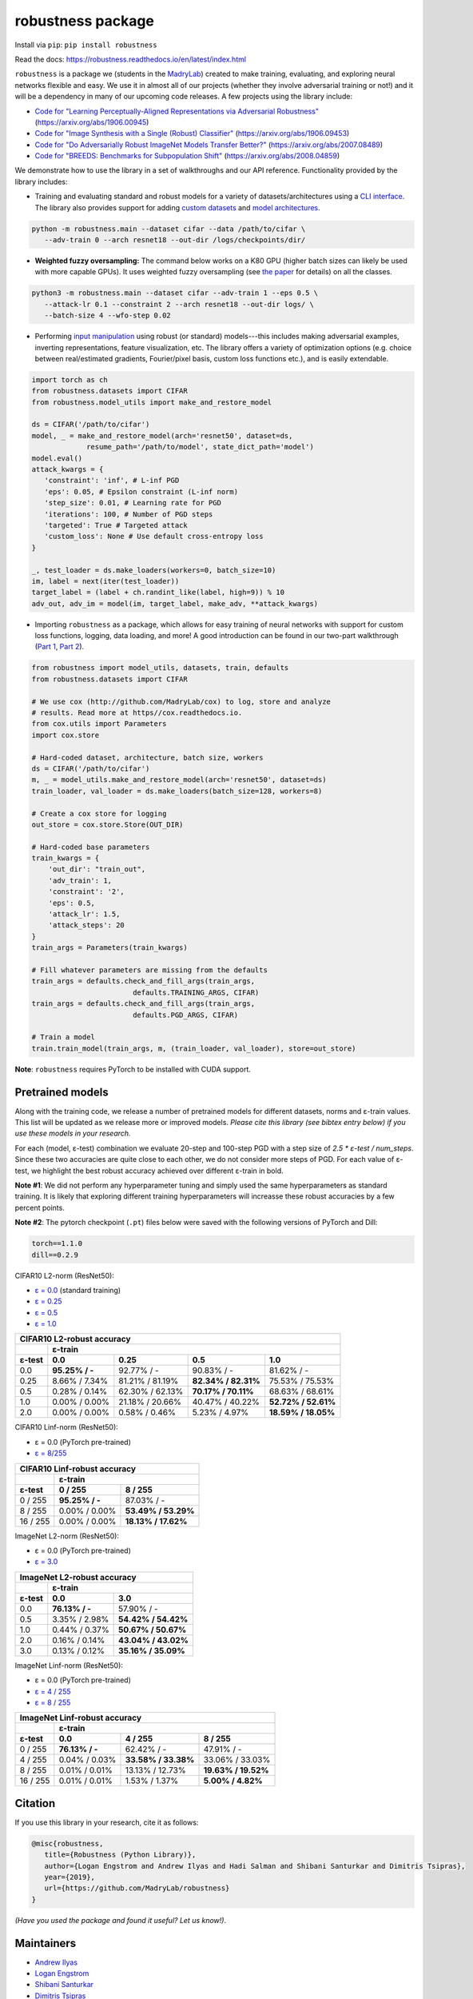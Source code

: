 robustness package
==================
Install via ``pip``: ``pip install robustness``

Read the docs: https://robustness.readthedocs.io/en/latest/index.html

``robustness`` is a package we (students in the `MadryLab <http://madry-lab.ml>`_) created
to make training, evaluating, and exploring neural networks flexible and easy.
We use it in almost all of our projects (whether they involve
adversarial training or not!) and it will be a dependency in many of our
upcoming code releases. A few projects using the library include:

- `Code for "Learning Perceptually-Aligned Representations via Adversarial Robustness" <https://github.com/MadryLab/robust_representations>`_ (https://arxiv.org/abs/1906.00945) 
- `Code for
  "Image Synthesis with a Single (Robust) Classifier" <https://github.com/MadryLab/robustness_applications>`_ (https://arxiv.org/abs/1906.09453)
- `Code for
  "Do Adversarially Robust ImageNet Models Transfer Better?" <https://github.com/microsoft/robust-models-transfer>`_ (https://arxiv.org/abs/2007.08489)
- `Code for
  "BREEDS: Benchmarks for Subpopulation Shift"
  <https://github.com/MadryLab/BREEDS-Benchmarks>`_ (https://arxiv.org/abs/2008.04859)

We
demonstrate how to use the library in a set of walkthroughs and our API
reference. Functionality provided by the library includes:

- Training and evaluating standard and robust models for a variety of
  datasets/architectures using a `CLI interface
  <https://robustness.readthedocs.io/en/latest/example_usage/cli_usage.html>`_. The library also provides support for adding
  `custom datasets <https://robustness.readthedocs.io/en/latest/example_usage/training_lib_part_2.html#training-on-custom-datasets>`_ and `model architectures <https://robustness.readthedocs.io/en/latest/example_usage/training_lib_part_2.html#training-with-custom-architectures>`_.

.. code-block:: bash

   python -m robustness.main --dataset cifar --data /path/to/cifar \
      --adv-train 0 --arch resnet18 --out-dir /logs/checkpoints/dir/

- **Weighted fuzzy oversampling:** The command below works on a K80 GPU (higher batch sizes can likely be used with more capable GPUs). It uses weighted fuzzy oversampling (see `the paper <https://arxiv.org/abs/2008.03835>`_ for details) on all the classes.

.. code-block:: bash

   python3 -m robustness.main --dataset cifar --adv-train 1 --eps 0.5 \
      --attack-lr 0.1 --constraint 2 --arch resnet18 --out-dir logs/ \
      --batch-size 4 --wfo-step 0.02

- Performing `input manipulation
  <https://robustness.readthedocs.io/en/latest/example_usage/input_space_manipulation.html>`_ using robust (or standard)
  models---this includes making adversarial examples, inverting representations,
  feature visualization, etc. The library offers a variety of optimization
  options (e.g. choice between real/estimated gradients, Fourier/pixel basis,
  custom loss functions etc.), and is easily extendable.

.. code-block:: python
   
   import torch as ch
   from robustness.datasets import CIFAR
   from robustness.model_utils import make_and_restore_model

   ds = CIFAR('/path/to/cifar')
   model, _ = make_and_restore_model(arch='resnet50', dataset=ds, 
                resume_path='/path/to/model', state_dict_path='model')
   model.eval()
   attack_kwargs = {
      'constraint': 'inf', # L-inf PGD 
      'eps': 0.05, # Epsilon constraint (L-inf norm)
      'step_size': 0.01, # Learning rate for PGD
      'iterations': 100, # Number of PGD steps
      'targeted': True # Targeted attack
      'custom_loss': None # Use default cross-entropy loss
   }

   _, test_loader = ds.make_loaders(workers=0, batch_size=10)
   im, label = next(iter(test_loader))
   target_label = (label + ch.randint_like(label, high=9)) % 10
   adv_out, adv_im = model(im, target_label, make_adv, **attack_kwargs)

- Importing ``robustness`` as a package, which allows for easy training of
  neural networks with support for custom loss functions, logging, data loading,
  and more! A good introduction can be found in our two-part walkthrough
  (`Part 1 <https://robustness.readthedocs.io/en/latest/example_usage/training_lib_part_1.html>`_, 
  `Part 2 <https://robustness.readthedocs.io/en/latest/example_usage/training_lib_part_2.html>`_).

.. code-block:: python

   from robustness import model_utils, datasets, train, defaults
   from robustness.datasets import CIFAR

   # We use cox (http://github.com/MadryLab/cox) to log, store and analyze 
   # results. Read more at https//cox.readthedocs.io.
   from cox.utils import Parameters
   import cox.store

   # Hard-coded dataset, architecture, batch size, workers
   ds = CIFAR('/path/to/cifar')
   m, _ = model_utils.make_and_restore_model(arch='resnet50', dataset=ds)
   train_loader, val_loader = ds.make_loaders(batch_size=128, workers=8)

   # Create a cox store for logging
   out_store = cox.store.Store(OUT_DIR)

   # Hard-coded base parameters
   train_kwargs = {
       'out_dir': "train_out",
       'adv_train': 1,
       'constraint': '2',
       'eps': 0.5,
       'attack_lr': 1.5,
       'attack_steps': 20
   }
   train_args = Parameters(train_kwargs)

   # Fill whatever parameters are missing from the defaults
   train_args = defaults.check_and_fill_args(train_args,
                           defaults.TRAINING_ARGS, CIFAR)
   train_args = defaults.check_and_fill_args(train_args,
                           defaults.PGD_ARGS, CIFAR)

   # Train a model
   train.train_model(train_args, m, (train_loader, val_loader), store=out_store)

**Note**: ``robustness`` requires PyTorch to be installed with CUDA support.

Pretrained models
-----------------

Along with the training code, we release a number of pretrained models for
different datasets, norms and ε-train values. This list will be updated as
we release more or improved models. *Please cite this library (see bibtex
entry below) if you use these models in your research.* 

For each (model, ε-test) combination we evaluate 20-step and 100-step PGD with a
step size of `2.5 * ε-test / num_steps`. Since these two accuracies are quite 
close to each other, we do not consider more steps of PGD.
For each value of ε-test, we highlight the best robust accuracy achieved over
different ε-train in bold.

**Note #1**: We did not perform any hyperparameter tuning and simply used the same
hyperparameters as standard training. It is likely that exploring different 
training hyperparameters will increasse these robust accuracies by a few percent
points.

**Note #2**: The pytorch checkpoint (``.pt``) files below were saved with the following versions of PyTorch and Dill:

.. code-block::

  torch==1.1.0
  dill==0.2.9


CIFAR10 L2-norm (ResNet50):

- `ε = 0.0 <https://www.dropbox.com/s/yhpp4yws7sgi6lj/cifar_nat.pt?dl=0>`_ (standard training)
- `ε = 0.25 <https://www.dropbox.com/s/2qsp7pt6t7uo71w/cifar_l2_0_25.pt?dl=0>`_
- `ε = 0.5 <https://www.dropbox.com/s/1zazwjfzee7c8i4/cifar_l2_0_5.pt?dl=0>`_
- `ε = 1.0 <https://www.dropbox.com/s/s2x7thisiqxz095/cifar_l2_1_0.pt?dl=0>`_

+--------------+----------------+-----------------+---------------------+---------------------+
| CIFAR10 L2-robust accuracy                                                                  |
+--------------+----------------+-----------------+---------------------+---------------------+
|              | ε-train                                                                      |
+--------------+----------------+-----------------+---------------------+---------------------+
| ε-test       | 0.0            | 0.25            | 0.5                 | 1.0                 |
+==============+================+=================+=====================+=====================+
| 0.0          | **95.25% / -** | 92.77%  / -     | 90.83% / -          | 81.62% / -          |
+--------------+----------------+-----------------+---------------------+---------------------+
| 0.25         |  8.66% / 7.34% | 81.21% / 81.19% | **82.34% / 82.31%** | 75.53% / 75.53%     |
+--------------+----------------+-----------------+---------------------+---------------------+
| 0.5          |  0.28% / 0.14% | 62.30% / 62.13% | **70.17% / 70.11%** | 68.63% / 68.61%     |
+--------------+----------------+-----------------+---------------------+---------------------+
| 1.0          |  0.00% / 0.00% | 21.18% / 20.66% | 40.47% / 40.22%     | **52.72% / 52.61%** |
+--------------+----------------+-----------------+---------------------+---------------------+
| 2.0          |  0.00% / 0.00% |  0.58% /  0.46% |  5.23% /  4.97%     | **18.59% / 18.05%** |
+--------------+----------------+-----------------+---------------------+---------------------+

CIFAR10 Linf-norm (ResNet50):

- ε = 0.0 (PyTorch pre-trained)
- `ε = 8/255 <https://www.dropbox.com/s/c9qlt1lbdnu9tlo/cifar_linf_8.pt?dl=0>`_

+--------------+-----------------+---------------------+
| CIFAR10 Linf-robust accuracy                         |
+--------------+-----------------+---------------------+
|              | ε-train                               |
+--------------+-----------------+---------------------+
| ε-test       | 0 / 255         | 8 / 255             |
+==============+=================+=====================+
|  0 / 255     | **95.25% / -**  | 87.03%  / -         |
+--------------+-----------------+---------------------+
|  8 / 255     |  0.00% /  0.00% | **53.49% / 53.29%** |
+--------------+-----------------+---------------------+
| 16 / 255     |  0.00% /  0.00% | **18.13% / 17.62%** |
+--------------+-----------------+---------------------+

ImageNet L2-norm (ResNet50):

- ε = 0.0 (PyTorch pre-trained)
- `ε = 3.0 <https://www.dropbox.com/s/knf4uimlqsi1yz8/imagenet_l2_3_0.pt?dl=0>`_

+--------------+-----------------+---------------------+
| ImageNet L2-robust accuracy                          |
+--------------+-----------------+---------------------+
|              | ε-train                               |
+--------------+-----------------+---------------------+
| ε-test       | 0.0             | 3.0                 |
+==============+=================+=====================+
| 0.0          | **76.13% / -**  | 57.90%  / -         |
+--------------+-----------------+---------------------+
| 0.5          |  3.35% /  2.98% | **54.42% / 54.42%** |
+--------------+-----------------+---------------------+
| 1.0          |  0.44% /  0.37% | **50.67% / 50.67%** |
+--------------+-----------------+---------------------+
| 2.0          |  0.16% /  0.14% | **43.04% / 43.02%** |
+--------------+-----------------+---------------------+
| 3.0          |  0.13% /  0.12% | **35.16% / 35.09%** |
+--------------+-----------------+---------------------+

ImageNet Linf-norm (ResNet50):

- ε = 0.0 (PyTorch pre-trained)
- `ε = 4 / 255 <https://www.dropbox.com/s/axfuary2w1cnyrg/imagenet_linf_4.pt?dl=0>`_
- `ε = 8 / 255 <https://www.dropbox.com/s/yxn15a9zklz3s8q/imagenet_linf_8.pt?dl=0>`_

+--------------+-----------------+---------------------+---------------------+
| ImageNet Linf-robust accuracy                                              |
+--------------+-----------------+---------------------+---------------------+
|              | ε-train                                                     |
+--------------+-----------------+---------------------+---------------------+
| ε-test       | 0.0             | 4 / 255             | 8 / 255             |
+==============+=================+=====================+=====================+
|  0 / 255     | **76.13% / -**  | 62.42%  / -         | 47.91%  / -         |
+--------------+-----------------+---------------------+---------------------+
|  4 / 255     | 0.04% / 0.03%   | **33.58% / 33.38%** |   33.06% / 33.03%   |
+--------------+-----------------+---------------------+---------------------+
|  8 / 255     | 0.01% / 0.01%   |   13.13% / 12.73%   | **19.63% / 19.52%** |
+--------------+-----------------+---------------------+---------------------+
| 16 / 255     | 0.01% / 0.01%   |    1.53% /  1.37%   |  **5.00% /  4.82%** |
+--------------+-----------------+---------------------+---------------------+

Citation
--------
If you use this library in your research, cite it as
follows:

.. code-block:: bibtex
   
   @misc{robustness,
      title={Robustness (Python Library)},
      author={Logan Engstrom and Andrew Ilyas and Hadi Salman and Shibani Santurkar and Dimitris Tsipras},
      year={2019},
      url={https://github.com/MadryLab/robustness}
   }

*(Have you used the package and found it useful? Let us know!)*.

Maintainers
-------------
- `Andrew Ilyas <https://twitter.com/andrew_ilyas>`_
- `Logan Engstrom <https://twitter.com/logan_engstrom>`_
- `Shibani Santurkar <https://twitter.com/ShibaniSan>`_
- `Dimitris Tsipras <https://twitter.com/tsiprasd>`_
- `Hadi Salman <https://twitter.com/hadisalmanX>`_

Contributors/Commiters
'''''''''''''''''''''''
- See `here <https://github.com/MadryLab/robustness/pulse>`_ 
